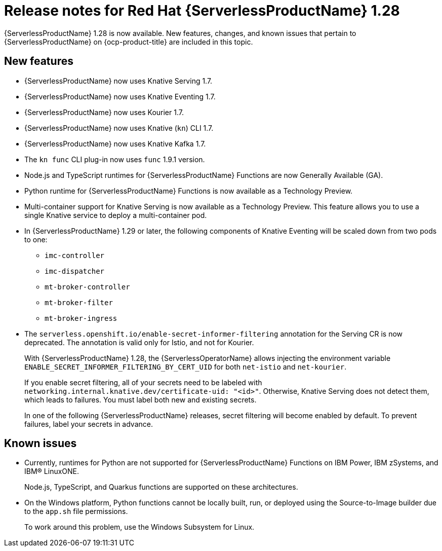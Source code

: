 // Module included in the following assemblies
//
// * /serverless/serverless-release-notes.adoc

:_content-type: REFERENCE
[id="serverless-rn-1-28-0_{context}"]
= Release notes for Red Hat {ServerlessProductName} 1.28

{ServerlessProductName} 1.28 is now available. New features, changes, and known issues that pertain to {ServerlessProductName} on {ocp-product-title} are included in this topic.

[id="new-features-1-28-0_{context}"]
== New features

* {ServerlessProductName} now uses Knative Serving 1.7.
* {ServerlessProductName} now uses Knative Eventing 1.7.
* {ServerlessProductName} now uses Kourier 1.7.
* {ServerlessProductName} now uses Knative (`kn`) CLI 1.7.
* {ServerlessProductName} now uses Knative Kafka 1.7.
* The `kn func` CLI plug-in now uses `func` 1.9.1 version.

* Node.js and TypeScript runtimes for {ServerlessProductName} Functions are now Generally Available (GA).

* Python runtime for {ServerlessProductName} Functions is now available as a Technology Preview.

* Multi-container support for Knative Serving is now available as a Technology Preview. This feature allows you to use a single Knative service to deploy a multi-container pod.

* In {ServerlessProductName} 1.29 or later, the following components of Knative Eventing will be scaled down from two pods to one:
+
--
* `imc-controller`
* `imc-dispatcher`
* `mt-broker-controller`
* `mt-broker-filter`
* `mt-broker-ingress`
--

* The `serverless.openshift.io/enable-secret-informer-filtering` annotation for the Serving CR is now deprecated. The annotation is valid only for Istio, and not for Kourier.
+
With {ServerlessProductName} 1.28, the {ServerlessOperatorName} allows injecting the environment variable `ENABLE_SECRET_INFORMER_FILTERING_BY_CERT_UID` for both `net-istio` and `net-kourier`.
+
If you enable secret filtering, all of your secrets need to be labeled with  `networking.internal.knative.dev/certificate-uid: "<id>"`. Otherwise, Knative Serving does not detect them, which leads to failures. You must label both new and existing secrets.
+
In one of the following {ServerlessProductName} releases, secret filtering will become enabled by default. To prevent failures, label your secrets in advance.

[id="known-issues-1-28-0_{context}"]
== Known issues

* Currently, runtimes for Python are not supported for {ServerlessProductName} Functions on IBM Power, IBM zSystems, and IBM(R) LinuxONE.
+
Node.js, TypeScript, and Quarkus functions are supported on these architectures.

* On the Windows platform, Python functions cannot be locally built, run, or deployed using the Source-to-Image builder due to the `app.sh` file permissions.
+
To work around this problem, use the Windows Subsystem for Linux.
